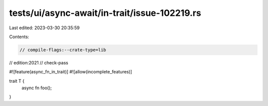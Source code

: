 tests/ui/async-await/in-trait/issue-102219.rs
=============================================

Last edited: 2023-03-30 20:35:59

Contents:

.. code-block:: rs

    // compile-flags:--crate-type=lib
// edition:2021
// check-pass

#![feature(async_fn_in_trait)]
#![allow(incomplete_features)]

trait T {
    async fn foo();
}


